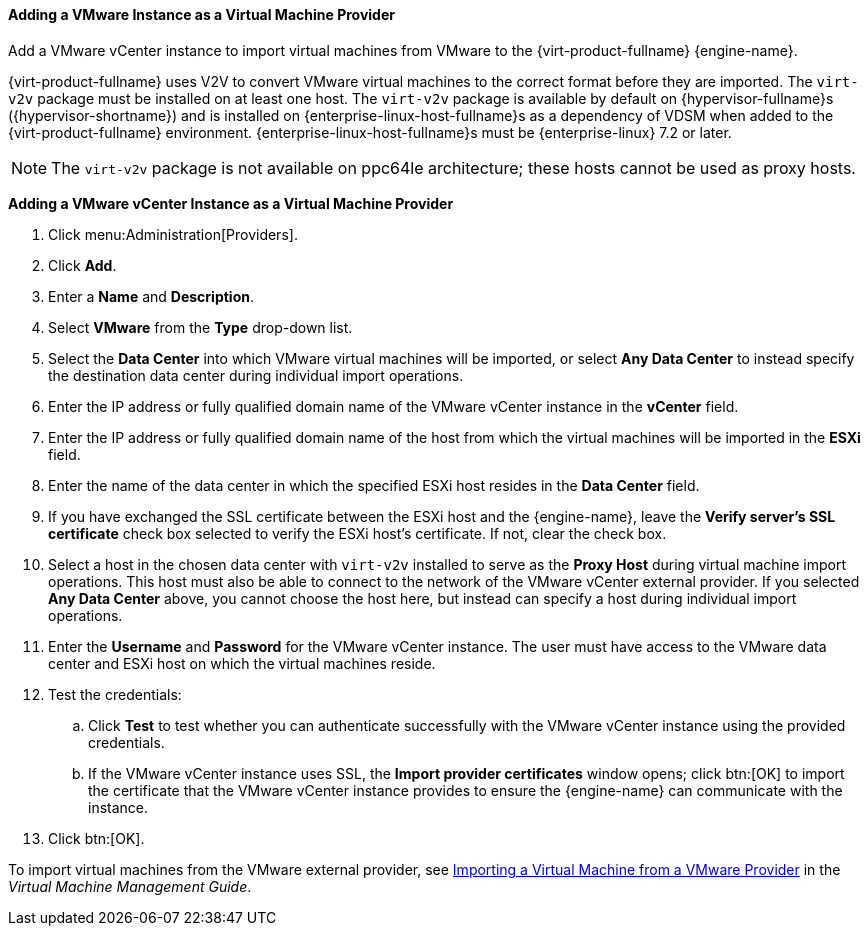 :_content-type: PROCEDURE
[id="Adding_a_VMware_Instance_as_a_Virtual_Machine_Provider"]
==== Adding a VMware Instance as a Virtual Machine Provider

Add a VMware vCenter instance to import virtual machines from VMware to the {virt-product-fullname} {engine-name}.

{virt-product-fullname} uses V2V to convert VMware virtual machines to the correct format before they are imported. The `virt-v2v` package must be installed on at least one host. The `virt-v2v` package is available by default on {hypervisor-fullname}s ({hypervisor-shortname}) and is installed on {enterprise-linux-host-fullname}s as a dependency of VDSM when added to the {virt-product-fullname} environment. {enterprise-linux-host-fullname}s must be {enterprise-linux} 7.2 or later.

[NOTE]
====
The `virt-v2v` package is not available on ppc64le architecture; these hosts cannot be used as proxy hosts.
====

*Adding a VMware vCenter Instance as a Virtual Machine Provider*

. Click menu:Administration[Providers].
. Click *Add*.
. Enter a *Name* and *Description*.
. Select *VMware* from the *Type* drop-down list.
. Select the *Data Center* into which VMware virtual machines will be imported, or select *Any Data Center* to instead specify the destination data center during individual import operations.
. Enter the IP address or fully qualified domain name of the VMware vCenter instance in the *vCenter* field.
. Enter the IP address or fully qualified domain name of the host from which the virtual machines will be imported in the *ESXi* field.
. Enter the name of the data center in which the specified ESXi host resides in the *Data Center* field.
. If you have exchanged the SSL certificate between the ESXi host and the {engine-name}, leave the *Verify server's SSL certificate* check box selected to verify the ESXi host's certificate. If not, clear the check box.
. Select a host in the chosen data center with `virt-v2v` installed to serve as the *Proxy Host* during virtual machine import operations. This host must also be able to connect to the network of the VMware vCenter external provider. If you selected *Any Data Center* above, you cannot choose the host here, but instead can specify a host during individual import operations.
. Enter the *Username* and *Password* for the VMware vCenter instance. The user must have access to the VMware data center and ESXi host on which the virtual machines reside.
. Test the credentials:
.. Click *Test* to test whether you can authenticate successfully with the VMware vCenter instance using the provided credentials.
.. If the VMware vCenter instance uses SSL, the *Import provider certificates* window opens; click btn:[OK] to import the certificate that the VMware vCenter instance provides to ensure the {engine-name} can communicate with the instance.
. Click btn:[OK].

To import virtual machines from the VMware external provider, see link:{URL_virt_product_docs}{URL_format}virtual_machine_management_guide/index#Importing_a_Virtual_Machine_from_a_VMware_Provider[Importing a Virtual Machine from a VMware Provider] in the _Virtual Machine Management Guide_.

